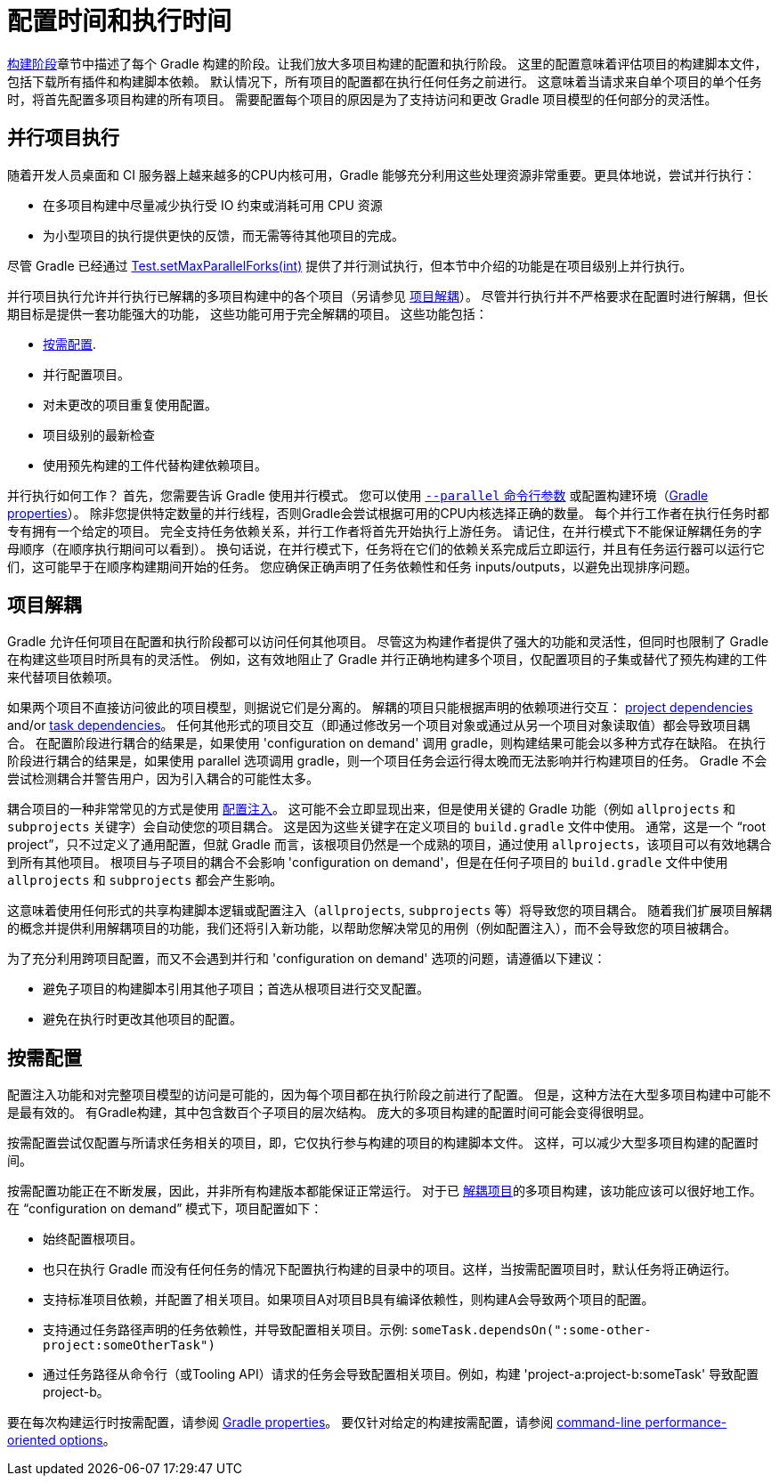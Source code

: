 // Copyright 2017 the original author or authors.
//
// Licensed under the Apache License, Version 2.0 (the "License");
// you may not use this file except in compliance with the License.
// You may obtain a copy of the License at
//
//      http://www.apache.org/licenses/LICENSE-2.0
//
// Unless required by applicable law or agreed to in writing, software
// distributed under the License is distributed on an "AS IS" BASIS,
// WITHOUT WARRANTIES OR CONDITIONS OF ANY KIND, either express or implied.
// See the License for the specific language governing permissions and
// limitations under the License.


[[configuration_and_execution]]
= 配置时间和执行时间

<<build_lifecycle.adoc#sec:build_phases,构建阶段>>章节中描述了每个 Gradle 构建的阶段。让我们放大多项目构建的配置和执行阶段。 这里的配置意味着评估项目的构建脚本文件，包括下载所有插件和构建脚本依赖。
默认情况下，所有项目的配置都在执行任何任务之前进行。 这意味着当请求来自单个项目的单个任务时，将首先配置多项目构建的所有项目。
需要配置每个项目的原因是为了支持访问和更改 Gradle 项目模型的任何部分的灵活性。

[[sec:parallel_execution]]
== 并行项目执行

随着开发人员桌面和 CI 服务器上越来越多的CPU内核可用，Gradle 能够充分利用这些处理资源非常重要。更具体地说，尝试并行执行：

* 在多项目构建中尽量减少执行受 IO 约束或消耗可用 CPU 资源
* 为小型项目的执行提供更快的反馈，而无需等待其他项目的完成。

尽管 Gradle 已经通过 link:{javadocPath}/org/gradle/api/tasks/testing/Test.html#setMaxParallelForks-int-[Test.setMaxParallelForks(int)] 提供了并行测试执行，但本节中介绍的功能是在项目级别上并行执行。

并行项目执行允许并行执行已解耦的多项目构建中的各个项目（另请参见 <<#sec:decoupled_projects,项目解耦>>）。 尽管并行执行并不严格要求在配置时进行解耦，但长期目标是提供一套功能强大的功能，
这些功能可用于完全解耦的项目。 这些功能包括：

* <<#sec:configuration_on_demand,按需配置>>.
* 并行配置项目。
* 对未更改的项目重复使用配置。
* 项目级别的最新检查
* 使用预先构建的工件代替构建依赖项目。

并行执行如何工作？ 首先，您需要告诉 Gradle 使用并行模式。 您可以使用  <<command_line_interface.adoc#sec:command_line_performance,`--parallel` 命令行参数>> 或配置构建环境（<<build_environment.adoc#sec:gradle_configuration_properties,Gradle properties>>）。
除非您提供特定数量的并行线程，否则Gradle会尝试根据可用的CPU内核选择正确的数量。 每个并行工作者在执行任务时都专有拥有一个给定的项目。 
完全支持任务依赖关系，并行工作者将首先开始执行上游任务。 请记住，在并行模式下不能保证解耦任务的字母顺序（在顺序执行期间可以看到）。
换句话说，在并行模式下，任务将在它们的依赖关系完成后立即运行，并且有任务运行器可以运行它们，这可能早于在顺序构建期间开始的任务。 您应确保正确声明了任务依赖性和任务 inputs/outputs，以避免出现排序问题。

[[sec:decoupled_projects]]
== 项目解耦

Gradle 允许任何项目在配置和执行阶段都可以访问任何其他项目。 尽管这为构建作者提供了强大的功能和灵活性，但同时也限制了 Gradle 在构建这些项目时所具有的灵活性。 例如，这有效地阻止了 Gradle 并行正确地构建多个项目，仅配置项目的子集或替代了预先构建的工件来代替项目依赖项。

如果两个项目不直接访问彼此的项目模型，则据说它们是分离的。 解耦的项目只能根据声明的依赖项进行交互： <<declaring_dependencies.adoc#sub:project_dependencies,project dependencies>> and/or <<tutorial_using_tasks.adoc#sec:task_dependencies,task dependencies>>。
任何其他形式的项目交互（即通过修改另一个项目对象或通过从另一个项目对象读取值）都会导致项目耦合。 在配置阶段进行耦合的结果是，如果使用 'configuration on demand' 调用 gradle，则构建结果可能会以多种方式存在缺陷。 
在执行阶段进行耦合的结果是，如果使用 parallel 选项调用 gradle，则一个项目任务会运行得太晚而无法影响并行构建项目的任务。 Gradle 不会尝试检测耦合并警告用户，因为引入耦合的可能性太多。

耦合项目的一种非常常见的方式是使用 <<sharing_build_logic_between_subprojects#sec:convention_plugins_vs_cross_configuration,配置注入>>。 这可能不会立即显现出来，但是使用关键的 Gradle 功能（例如 `allprojects` 和 `subprojects` 关键字）会自动使您的项目耦合。
这是因为这些关键字在定义项目的 `build.gradle` 文件中使用。 通常，这是一个 “root project”，只不过定义了通用配置，但就 Gradle 而言，该根项目仍然是一个成熟的项目，通过使用 `allprojects`，该项目可以有效地耦合到所有其他项目。
根项目与子项目的耦合不会影响 'configuration on demand'，但是在任何子项目的 `build.gradle` 文件中使用 `allprojects` 和 `subprojects` 都会产生影响。

这意味着使用任何形式的共享构建脚本逻辑或配置注入（`allprojects`, `subprojects` 等）将导致您的项目耦合。 随着我们扩展项目解耦的概念并提供利用解耦项目的功能，我们还将引入新功能，以帮助您解决常见的用例（例如配置注入），而不会导致您的项目被耦合。

为了充分利用跨项目配置，而又不会遇到并行和 'configuration on demand' 选项的问题，请遵循以下建议：

* 避免子项目的构建脚本引用其他子项目；首选从根项目进行交叉配置。
* 避免在执行时更改其他项目的配置。

[[sec:configuration_on_demand]]
== 按需配置

配置注入功能和对完整项目模型的访问是可能的，因为每个项目都在执行阶段之前进行了配置。 但是，这种方法在大型多项目构建中可能不是最有效的。 有Gradle构建，其中包含数百个子项目的层次结构。 庞大的多项目构建的配置时间可能会变得很明显。

按需配置尝试仅配置与所请求任务相关的项目，即，它仅执行参与构建的项目的构建脚本文件。 这样，可以减少大型多项目构建的配置时间。

按需配置功能正在不断发展，因此，并非所有构建版本都能保证正常运行。 对于已 <<#sec:decoupled_projects,解耦项目>>的多项目构建，该功能应该可以很好地工作。 在 “configuration on demand” 模式下，项目配置如下：

* 始终配置根项目。
* 也只在执行 Gradle 而没有任何任务的情况下配置执行构建的目录中的项目。这样，当按需配置项目时，默认任务将正确运行。
* 支持标准项目依赖，并配置了相关项目。如果项目A对项目B具有编译依赖性，则构建A会导致两个项目的配置。
* 支持通过任务路径声明的任务依赖性，并导致配置相关项目。示例: `someTask.dependsOn(":some-other-project:someOtherTask")`
* 通过任务路径从命令行（或Tooling API）请求的任务会导致配置相关项目。例如，构建 'project-a:project-b:someTask' 导致配置project-b。

要在每次构建运行时按需配置，请参阅 <<build_environment.adoc#sec:gradle_configuration_properties,Gradle properties>>。 要仅针对给定的构建按需配置，请参阅 <<command_line_interface.adoc#sec:command_line_performance,command-line performance-oriented options>>。
